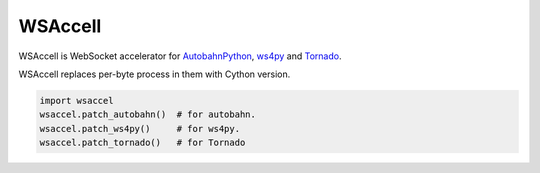 WSAccell
=========

WSAccell is WebSocket accelerator for `AutobahnPython <http://autobahn.ws/python>`_,
`ws4py <https://github.com/Lawouach/WebSocket-for-Python>`_ and
`Tornado <http://www.tornadoweb.org/>`_.

WSAccell replaces per-byte process in them with Cython version.

.. code-block:: python

    import wsaccel
    wsaccel.patch_autobahn()  # for autobahn.
    wsaccel.patch_ws4py()     # for ws4py.
    wsaccel.patch_tornado()   # for Tornado
